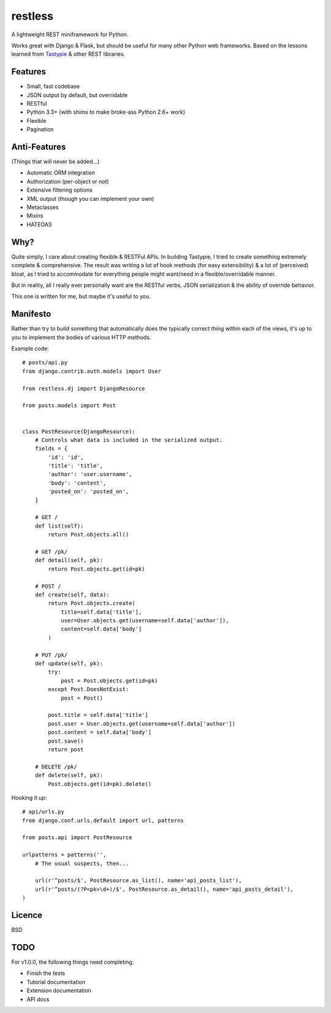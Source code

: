 ========
restless
========

A lightweight REST miniframework for Python.

Works great with Django & Flask, but should be useful for many other Python web
frameworks. Based on the lessons learned from Tastypie_ & other REST libraries.

.. _Tastypie: http://tastypieapi.org/


Features
========

* Small, fast codebase
* JSON output by default, but overridable
* RESTful
* Python 3.3+ (with shims to make broke-ass Python 2.6+ work)
* Flexible
* Pagination


Anti-Features
=============

(Things that will never be added...)

* Automatic ORM integration
* Authorization (per-object or not)
* Extensive filtering options
* XML output (though you can implement your own)
* Metaclasses
* Mixins
* HATEOAS


Why?
====

Quite simply, I care about creating flexible & RESTFul APIs. In building
Tastypie, I tried to create something extremely complete & comprehensive.
The result was writing a lot of hook methods (for easy extensibility) & a lot
of (perceived) bloat, as I tried to accommodate for everything people might
want/need in a flexible/overridable manner.

But in reality, all I really ever personally want are the RESTful verbs, JSON
serialization & the ability of override behavior.

This one is written for me, but maybe it's useful to you.


Manifesto
=========

Rather than try to build something that automatically does the typically
correct thing within each of the views, it's up to you to implement the bodies
of various HTTP methods.

Example code::

    # posts/api.py
    from django.contrib.auth.models import User

    from restless.dj import DjangoResource

    from posts.models import Post


    class PostResource(DjangoResource):
        # Controls what data is included in the serialized output.
        fields = {
            'id': 'id',
            'title': 'title',
            'author': 'user.username',
            'body': 'content',
            'posted_on': 'posted_on',
        }

        # GET /
        def list(self):
            return Post.objects.all()

        # GET /pk/
        def detail(self, pk):
            return Post.objects.get(id=pk)

        # POST /
        def create(self, data):
            return Post.objects.create(
                title=self.data['title'],
                user=User.objects.get(username=self.data['author']),
                content=self.data['body']
            )

        # PUT /pk/
        def update(self, pk):
            try:
                post = Post.objects.get(id=pk)
            except Post.DoesNotExist:
                post = Post()

            post.title = self.data['title']
            post.user = User.objects.get(username=self.data['author'])
            post.content = self.data['body']
            post.save()
            return post

        # DELETE /pk/
        def delete(self, pk):
            Post.objects.get(id=pk).delete()

Hooking it up::

    # api/urls.py
    from django.conf.urls.default import url, patterns

    from posts.api import PostResource

    urlpatterns = patterns('',
        # The usual suspects, then...

        url(r'^posts/$', PostResource.as_list(), name='api_posts_list'),
        url(r'^posts/(?P<pk>\d+)/$', PostResource.as_detail(), name='api_posts_detail'),
    )


Licence
=======

BSD


TODO
====

For v1.0.0, the following things need completing:

* Finish the tests
* Tutorial documentation
* Extension documentation
* API docs
